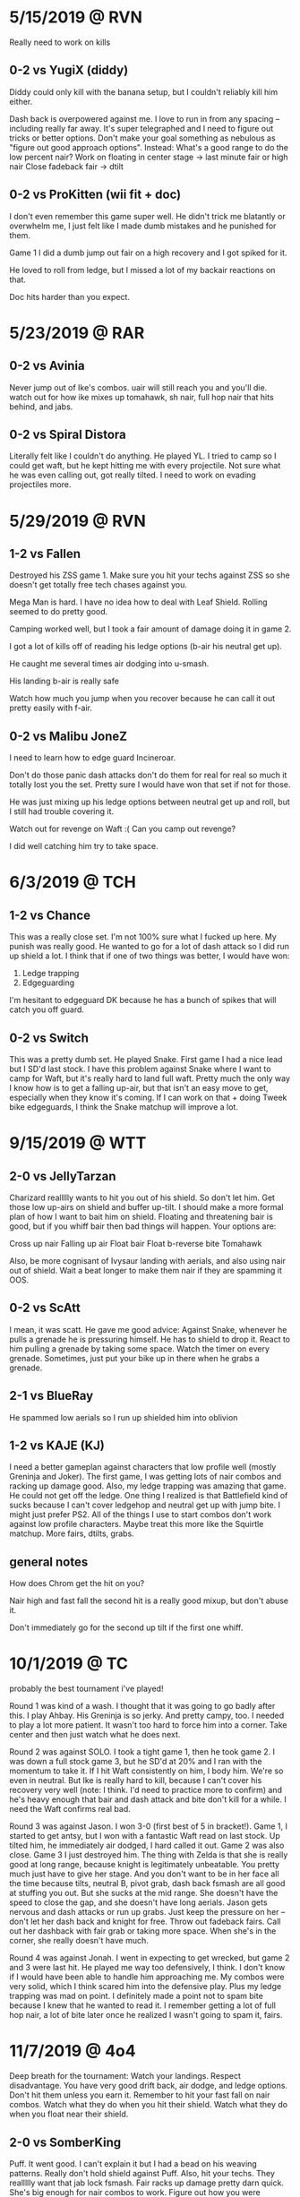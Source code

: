 * 5/15/2019  @ RVN
Really need to work on kills
** 0-2 vs YugiX (diddy)
Diddy could only kill with the banana setup, but I couldn't reliably kill
him either. 

Dash back is overpowered against me. I love to run in from any spacing --
including really far away. It's super telegraphed and I need to figure out
tricks or better options. Don't make your goal something as nebulous as "figure
out good approach options". Instead:
What's a good range to do the low percent nair?
Work on floating in center stage -> last minute fair or high nair
Close fadeback fair -> dtilt

** 0-2 vs ProKitten (wii fit + doc)
I don't even remember this game super well. He didn't trick me blatantly or
overwhelm me, I just felt like I made dumb mistakes and he punished for them. 

Game 1 I did a dumb jump out fair on a high recovery and I got spiked for it. 

He loved to roll from ledge, but I missed a lot of my backair reactions on
that. 

Doc hits harder than you expect. 
* 5/23/2019  @ RAR
** 0-2 vs Avinia
Never jump out of Ike's combos. uair will still reach you and you'll die. 
watch out for how ike mixes up tomahawk, sh nair, full hop nair that hits
behind, and jabs. 
** 0-2 vs Spiral Distora
Literally felt like I couldn't do anything. He played YL. I tried to camp so I
could get waft, but he kept hitting me with every projectile. Not sure what he
was even calling out, got really tilted. I need to work on evading projectiles
more. 
* 5/29/2019  @ RVN
** 1-2 vs Fallen
Destroyed his ZSS game 1. Make sure you hit your techs against ZSS so she
doesn't get totally free tech chases against you. 

Mega Man is hard. I have no idea how to deal with Leaf Shield. Rolling seemed to
do pretty good. 

Camping worked well, but I took a fair amount of damage doing it
in game 2. 

I got a lot of kills off of reading his ledge options (b-air his neutral get
up). 

He caught me several times air dodging into u-smash. 

His landing b-air is really safe

Watch how much you jump when you recover because he can call it out pretty
easily with f-air. 
** 0-2 vs Malibu JoneZ
I need to learn how to edge guard Incineroar. 

Don't do those panic dash attacks don't do them for real for real so much it
totally lost you the set. Pretty sure I would have won that set if not for
those. 

He was just mixing up his ledge options between neutral get up and roll, but I
still had trouble covering it. 

Watch out for revenge on Waft :( Can you camp out revenge?

I did well catching him try to take space. 
* 6/3/2019   @ TCH
** 1-2 vs Chance
This was a really close set. I'm not 100% sure what I fucked up here. My punish
was really good. He wanted to go for a lot of dash attack so I did run up shield
a lot. I think that if one of two things was better, I would have won:
1) Ledge trapping
2) Edgeguarding

I'm hesitant to edgeguard DK because he has a bunch of spikes that will catch
you off guard. 
** 0-2 vs Switch
This was a pretty dumb set. He played Snake. First game I had a nice lead but I
SD'd last stock. I have this problem against Snake where I want to camp for
Waft, but it's really hard to land full waft. Pretty much the only way I know
how is to get a falling up-air, but that isn't an easy move to get, especially
when they know it's coming. If I can work on that + doing Tweek bike edgeguards,
I think the Snake matchup will improve a lot. 
* 9/15/2019  @ WTT
** 2-0 vs JellyTarzan
Charizard reallllly wants to hit you out of his shield. So don't let him. Get
those low up-airs on shield and buffer up-tilt. I should make a more formal plan
of how I want to bait him on shield. Floating and threatening bair is good, but
if you whiff bair then bad things will happen. Your options are:

Cross up nair
Falling up air
Float bair
Float b-reverse bite
Tomahawk

Also, be more cognisant of Ivysaur landing with aerials, and also using nair out
of shield. Wait a beat longer to make them nair if they are spamming it OOS. 
** 0-2 vs ScAtt
I mean, it was scatt. He gave me good advice: Against Snake, whenever he pulls a
grenade he is pressuring himself. He has to shield to drop it. React to him
pulling a grenade by taking some space. Watch the timer on every
grenade. Sometimes, just put your bike up in there when he grabs a grenade.
** 2-1 vs BlueRay
He spammed low aerials so I run up shielded him into oblivion
** 1-2 vs KAJE (KJ)
I need a better gameplan against characters that low profile well (mostly
Greninja and Joker). The first game, I was getting lots of nair combos and
racking up damage good. Also, my ledge trapping was amazing that game. He could
not get off the ledge. One thing I realized is that Battlefield kind of sucks
because I can't cover ledgehop and neutral get up with jump bite. I might just
prefer PS2. All of the things I use to start combos don't work against low
profile characters. Maybe treat this more like the Squirtle matchup. More fairs,
dtilts, grabs. 
** general notes
How does Chrom get the hit on you?

Nair high and fast fall the second hit is a really good mixup, but don't abuse
it. 

Don't immediately go for the second up tilt if the first one whiff. 
* 10/1/2019  @ TC
probably the best tournament i've played!

Round 1 was kind of a wash. I thought that it was going to go badly after
this. I play Ahbay. His Greninja is so jerky. And pretty campy, too. I needed to
play a lot more patient. It wasn't too hard to force him into a corner. Take
center and then just watch what he does next. 

Round 2 was against SOLO. I took a tight game 1, then he took game 2. I was down
a full stock game 3, but he SD'd at 20% and I ran with the momentum to take
it. If I hit Waft consistently on him, I body him. We're so even in neutral. But
Ike is really hard to kill, because I can't cover his recovery very well (note:
I think. I'd need to practice more to confirm) and he's heavy enough that bair
and dash attack and bite don't kill for a while. I need the Waft confirms real
bad. 

Round 3 was against Jason. I won 3-0 (first best of 5 in bracket!). Game 1, I
started to get antsy, but I won with a fantastic Waft read on last stock. Up
tilted him, he immediately air dodged, I hard called it out. Game 2 was also
close. Game 3 I just destroyed him. The thing with Zelda is that she is really
good at long range, because knight is legitimately unbeatable. You pretty much
just have to give her stage. And you don't want to be in her face all the time
because tilts, neutral B, pivot grab, dash back fsmash are all good at stuffing
you out. But she sucks at the mid range. She doesn't have the speed to close the
gap, and she doesn't have long aerials. Jason gets nervous and dash attacks or
run up grabs. Just keep the pressure on her -- don't let her dash back and
knight for free. Throw out fadeback fairs. Call out her dashback with fair grab
or taking more space. When she's in the corner, she really doesn't have much. 

Round 4 was against Jonah. I went in expecting to get wrecked, but game 2 and 3
were last hit. He played me way too defensively, I think. I don't know if I
would have been able to handle him approaching me. My combos were very solid,
which I think scared him into the defensive play. Plus my ledge trapping was mad
on point. I definitely made a point not to spam bite because I knew that he
wanted to read it. I remember getting a lot of full hop nair, a lot of bite
later once he realized I wasn't going to spam it, fairs. 
* 11/7/2019  @ 4o4
Deep breath for the tournament: Watch your landings. Respect disadvantage. You
have very good drift back, air dodge, and ledge options. Don't hit them unless
you earn it. Remember to hit your fast fall on nair combos. Watch what they do
when you hit their shield. Watch what they do when you float near their shield. 

** 2-0 vs SomberKing
Puff. It went good. I can't explain it but I had a bead on his weaving
patterns. Really don't hold shield against Puff. Also, hit your techs. They
reallllly want that jab lock fsmash. Fair racks up damage pretty darn
quick. She's big enough for nair combos to work. Figure out how you were
escaping pound dair, because dude said that you were. Recoveries were amazing --
go high, fade back, neutral air dodge down. Really hard for her to cover because
she is slow. 
** 0-2 vs Fatality
Lost a lost of exchanges because I didn't respect/know what was safe on
Terry. He said that I need to go for more gimps, especially against characters
with poor recovery, and edgeguards. Also, to be more aware of when my combos end
but can turn into juggle situations.
** 2-0 vs BigmamaEd
I don't remember a ton about this, except Mewtwo is a fucking big body and so
much shit works against him. Be super careful about how you recover, because
that backair is huge. 
** 0-2 vs Retro18
Definitely definitely feel like I could have beaten this guy. You need to
respect Wonder Wing. Also, respect Banjo's fair. It comes out a lot quicker than
you think. His go to ledge trap was grenade fsmash. 
* 11/11/2019 @ TCH
** 0-2 vs QT
Round 1 was against QT. I didn't realize how aggressive of a player he was, but
I think that worked in my favor. My lack of gameplan isn't as easily exposed,
because I can get good stuff off of defensive openings (like nair out of
shield). One thing I couldn't quite punish was him getting out of combos with
his (down b?). He seemed to punish neutral get up at ledge really hard. I have
no idea whether his down-tilts are safe at ledge. In fact, I have no idea at all
what is safe from him. 
** 0-2 vs Shiki
This one was weird. Never heard of this guy. He played PT, and it was
solid. Kind of campy Squirtle with good combos, really hard to hit. I tried
parrying a bunch of Razor Leafs but I kept missing them and then taking 2 for my
troubles. I also think that I was parrying them too far out, so I wouldn't have
been able to punish either way. I need to be really careful around Charizard. Up
Smash out of shield really, really is that fast. I avoided him well at ledge but
that thing caught me twice. Ledge trapping Ivysaur is also really hard with all
the bullshit that Ivy has. 
** Notes
Ledge scenario: Jump and aerial to cover jump, then drift back and cover neutral
get up or roll on reaction. 

If they try to jump over you at ledge, position back so they can't get behind
you. Keep them in the corner, or catch their landing if they get aggressive. 
* 11/15/2019 @ 4o4
Overall, pretty good stuff. The friendlies weren't super helpful, but I felt
locked in during my tournament sets. And I felt like some new things were
applied. Not as many as could have been. 

For the fair stuff, I need to see what top players do to chase knockdown after
fair. Oh yeah, also don't even bother with fair at low percents. It's not safe
on hit. 

** 2-1 vs Yasu
Kind of shitty Inkling. He couldn't hit upthrow combos. He fished for a ton of
roller, which is how I lost all three stocks game one. Once I caught on, the
matchup became easier. 
** 0-2 vs QT
Fuck me, this was way worse than the first one. You can't hold shield against
Ken and wait for him to mess up. His jabs and tilts are stupid safe, you're
going to lose if you're sitting in shield most of the match. Thing is, it feels
like he has a lot of disjoints, and I don't know how to get hits on him with my
stubby little legs without using out of shield. 

I think that this is a larger problem in my game. I don't know how to get hits
on people without waiting for them to mess up. And that starts working way, way
less the better your opponents get. 
** 2-0 vs Insectoid
Some PT. His Zard was pretty impatient and couldn't ledge trap. His Squirtle was
okay, but no real combo extensions. 
** 2-0 vs Nikita
I kind of destroyed her. She couldn't set up any traps, my camping was really
good -- I didn't just not approach, I stayed in a range where she would do
something silly and then I would fair grab or nair out of shield and just get
these stupid fat punishes. I got a sick kill off the top with bike into
up-b. Also got a sweet zero to death.
** 1-2 vs DarkForce
Holy fuck, I hate playing against Villager. 
* 12/22/2019 @ GBR
I played friendlies with Omega. He was very good at a couple of things:
1) Denying my combo starters. I barely got a single nair starter
2) Getting 30+ off of random hits. Seriously, a stray nair or bair and I was
   guaranteed taking 30. He knew what he could throw out in neutral that would
   lead to conversions, and he knew how to convert. 
3) Playing at the very edge of my range and capitalizing off of my whiffs. All
   of my drifting nonsense basically did nothing. I would drift in and land with
   fair, and he would do a quick dash out, dash in, and then combo me for 30+. 

Also, Joker has a nair ledge trap. I need to figure out what that covers, and if
other Joker players use it. 

How do I get out of Joker combo strings? Mostly uair strings. When I am out, how
can I land so that he doesn't grab me or side-b me?

Mantra: Patient advantage, patient disadvantage. Convert.

DQ round 1. Lost round 2 winners to a solid Wolf who beat Spike in round 1. It
was a very close set. I lost the set because I got impatient when I had a lead
in game three. Twice, at least, in the set, I became really impatient in
disadvantage and got 70+ or a stock taken. I also became impatient in how I
approached, which let him get easy hits. I am gaining a sense for when someone
else wants to be impatient, and I know how to punish that. 

I won a couple easy loser's sets. Then, I played Tyson's Peach. It went quite
well. I lost 2-0, but both games were last hit. I dropped a 3-1 lead game 2. The
reason I lost both games was because of two things:
1) Not respecting Peach bair/side-b, especially at the ledge. It comes out way
   quicker than you expect, and it has a ton of knockback
2) Impatient disadvantage, especially at the ledge. 

There was also a lack of knowledge about how Peach ledge traps, which didn't
help. I got a lot of fair from ledge. But mostly, I was being very impatient and
trying to aerial OOS against a character that is very safe on shield and eats up
OOS. 

When you run up shield a lot, or pick shield as your first defensive option out
of a landing aerial, ledge get up, whatever, people are going to grab you. 

I played a lot with Newk, but only a few Wario dittos. I asked him what he does
against projectile characters. I got this:
---
Slowly take space and force them into the corner, and then bait them out of
it. They can't play their projectile game when they can't retreat, so they are
forced to play legitimate neutral with you. Except it's not quite legitimate --
you have the advantage. At this point, play normal corner pressure. 

If they STILL want to try and camp in the corner, it's because they don't feel
pressured to leave the corner. You have to pick options that make them feel like
the corner is an unsafe place. The example he gave me was just running up and
smacking them. I am sure there are others.  
---

He also advised not to hold forward in the air. Wario is very stubby, and his
aerials will only hit if you're already on top of them. 

The last thing he said was to practice my conversions. Convert off of stray
hits, and make them less stray. Use moves that you know you can convert off of,
and know how to convert (my words, not his). Definitely figure out every way
you can possibly combo into Waft, but also figure out how to extend weird nair
starters and platform combos. 
* 1/13/2020  @ TCH
I lost my round one against a Snake. My disadvantage was horrible. I'd be
playing fairly even neutral and then just lose a stock off of one off stage
interaction. I got dash attacked, tilted up close, up smash -> down smash at the
ledge. I figured out game 2 that my aerial stuff was NOT working. I'd get hit
with his grenades, and anti-aired with utilt. So I started playing a more
grounded game, getting closer to him and throwing out dtilt and ftilt to catch
his dash attacks. Running in with unreactable fair. 

Second round I played a Mario, and I wasn't in a great mindset. Just a lot of
autopilot. He wasn't scrubby, but again I had terrible disadvantage. He'd hit me
with Mario combos and easily do 60 every time, even though the rest of his game
wasn't that good. 

When I swat people out of the air with my fair, I need something better to do
next. It doesn't lead to much of anything at low percents. I can tech chase at
higher percents. Should I just do something else at low percents? But then how
can even threaten the space in front of me if I can't fair?

I got destroyed by Kenneth in round 3. Again, my disadvantage was awful. 

Kenneth mentioned pressuring people at a range where they can't react to my
fair. 

How do I know what someone's going to do? For example, when Chrom is in the
corner. He could ftilt. He could dtilt. He could jab. He could shield. He could
jump. He could buffer an aerial. He could do a landing aerial. And a lot of
those are very similar. Okay, so I see that they like to do normals. Or aerial
then normal. Ftilt and dtilt are different moves to beat out. And it seems so
arbitrary to pick one over the other. 

I kind of understand how to control space, but I generally don't understand when
people want to be there. 

How does Glutonny apply pressure to people? It feels like he's usually in his
opponent's face, crossing them up with nairs, dtilting them, chomping their
shield. I don't understand how he even gets that close, especially against (for
example) sword characters. 
* 1/21/2020  @ TCH
RUN BACKWARD, WALK FORWARD. 

ok, so i beat two randoms and i lost to mr mango and solo. 1-2 and 0-2. mango
played gunner, and i am slowly figuring out what to do against projectile
characters. don't get your jumps called out when they do grounded
projectiles. get to a mid-close range and read when they are going to do a
projectile, that's when you can get in. push them into the corner and make them
choose an option. thing 1: what exactly are a projectile character's options
once you have pushed them into a corner? when you go in, train them with bite at
first. then mix in fair grab. tomahawk uptilt is great. tomahawk grab is
great. don't be afraid to just bike in neutral. 

vs ike i got caught neutral air dodging sooooo much. so one problem that i have
with ike is that i can do a jump in approach and react to his jump with nair or
fair. but at a lot of percents that doesn't lead to much. or maybe it does and i
don't know what to do after it. i feel like the same thing applies for all the
sword characters, because i swat them out of the air with fair a lot too. 

talked with kenneth a bunch after the tournament. i need to be way more solid
on my fundamental situations. on shield situations is a big one. i need to make
a list of the situations that i will encounter in every match pretty much for
sure and understand what the mixups are.

shield pressure
high recovery / low recovery
tomahawk
retreating
approaching (too generic....)
my shadowboxing neutral? 
projectiles

is that even enough

how do i pay attention to all this stuff, all that shit sounds super generic and
not very helpful. 

but basically what cat said. doing something safe into waiting and gathering
information is a true combo in every fighting game. my problem isn't what
happens when i, for instance, hit their shield, because that's easy. it's
rps. it's not rps, but it is weird advanced rps where i can influence and read
what they are gonna do. but what happens before that, i don't understand. how do
i bait someone to do something in neutral? 

intentionally misspace an aerial, but do it so that they can't whiff punish
do this when they want to whiff punish. 

mix in empty hops and fadebacks with your jumps in to visually mix up
do this against characters that have trouble burst punishing you in the air. do
this against characters who prefer to retreat. do this when they react to your
jump in approach.

run in and backflip
do this when they react to running in with a normal. 

dash back
do this when they want to hit where you are. do this when they don't like to
overshoot their approaches. do this after you commit to being in one space for a
long time.

high aerial and then extremely low aerial
do this as a bait when you feel that they want to whiff punish your stuff out
aerials. do this when they want to get underneath you. do this against
characters that can't anti-air well.

run up shield to make them misspace an attack
do this when they are abusing safe or fadeback aerials. do this when you think
they will try to stuff out your approach. do this when you think they will try
to hit in front of where you are. 

i need to lab lab lab lab waft confirms. super hard. i need to get the real
basic ones down. just work on em and lab em until they are airtight. might need
to change control scheme. questions to answer:
* 2/4/2020   @ BNB
Did the best I ever did today. Beat Wenbo, a D3 who was solid, and Rincon. Felt
good playing. Fear and ego are the mind-killers. As soon as your mind drifts
away from the game and towards peripheral things, you've lost. You need to stay
right on that edge of consciousness. Aware of the game and making adjustments,
but free 
* 2/10/2020  @ TCH
I played really well against Gravy for one and a half games. I was up a deep
three stocks to two. But I got in my own head. I didn't adapt quick enough to
his changes, and I got really impatient in disadvantage. Remember that it's okay
to take forty or fifty on a true combo sometimes. Sometimes there just isn't
that much you can do. Also, be aware of Palutena's combo starters. Bair into
dash attack is really strong. You did good to adapt to his shielding, but you
got antsy when you wanted the KO and used way too much dash attack. Just stay
patient. What do I do when it seems like I can't get out of disadvantage? I also
needed to be more patient at the ledge when he showed that he was willing to
wait -- but overall, I did an amazing job of mixing up my timings and my options
just enough. I did a ton of ledge hop nair, because it kept working, but I mixed
in the right amount of neutral get up and roll. 

I lost to a Yoshi too. He spammed fadeback fair and utilt. Yoshi is really
weird. He's basically impossible to contest offstage. He can mash buttons to get
out of combos. His moves are all really fast and low lag. I would call out his
dashbacks, but half of the time he'd mix in a dtilt or some spacing normal and
I'd be out of luck. Don't be afraid to camp the shit out of Yoshi. His buttons
mean that you don't really want to touch his shield or get hit by one of his
normals, because he'll have something to follow up with. It's okay to call out
his jumps (because he really wants to be aerial), but I am really bad at calling
out jumps with anything besides poking fairs. And that doesn't lead to
anything. 

Grind waft confirms. Grind them. Practice them until it is physically impossible
for you to miss them. Know how they start. Know exactly what buttons to
press. Know kill percents. That's the most important thing you can do as a
player right now.
